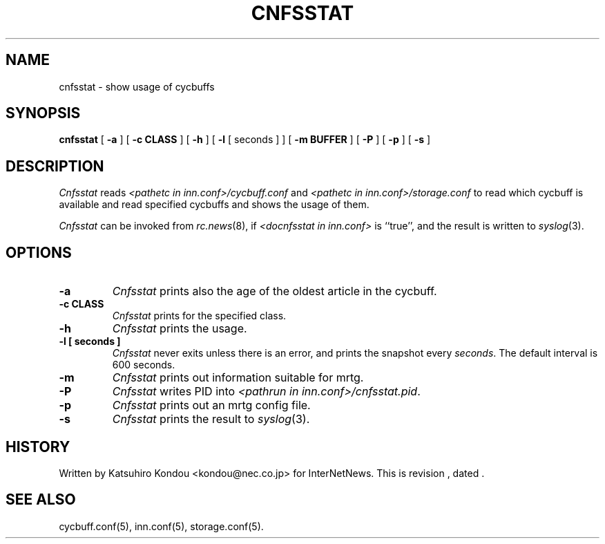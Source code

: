 .\" $Revision$
.TH CNFSSTAT 8
.SH NAME
cnfsstat \- show usage of cycbuffs
.SH SYNOPSIS
.B cnfsstat
[
.B \-a
]
[
.B \-c CLASS
]
[
.B \-h
]
[
.B \-l
[
seconds
]
]
[
.B \-m BUFFER
]
[
.B \-P
]
[
.B \-p
]
[
.B \-s
]
.SH DESCRIPTION
.I Cnfsstat
reads
.I <pathetc in inn.conf>/cycbuff.conf
and
.I <pathetc in inn.conf>/storage.conf
to read which cycbuff is available and read specified cycbuffs and
shows the usage of them.
.PP
.I Cnfsstat
can be invoked from
.IR rc.news (8),
if
.I <docnfsstat in inn.conf>
is ``true'', and the result is written to
.IR syslog (3).
.SH OPTIONS
.TP
.B \-a
.I Cnfsstat
prints also the age of the oldest article in the cycbuff.
.TP
.B \-c CLASS
.I Cnfsstat
prints for the specified class.
.TP
.B \-h
.I Cnfsstat
prints the usage.
.TP
.B \-l [ seconds ]
.I Cnfsstat
never exits unless there is an error, and prints the snapshot every
.IR seconds .
The default interval is 600 seconds.
.TP
.B \-m
.I Cnfsstat
prints out information suitable for mrtg.
.TP
.B \-P
.I Cnfsstat
writes PID into
.IR <pathrun\ in\ inn.conf>/cnfsstat.pid .
.TP
.B \-p
.I Cnfsstat
prints out an mrtg config file.
.TP
.B \-s
.I Cnfsstat
prints the result to
.IR syslog (3).
.SH HISTORY
Written by Katsuhiro Kondou <kondou@nec.co.jp> for InterNetNews.
.de R$
This is revision \\$3, dated \\$4.
..
.R$ $Id$
.SH "SEE ALSO"
cycbuff.conf(5),
inn.conf(5),
storage.conf(5).
